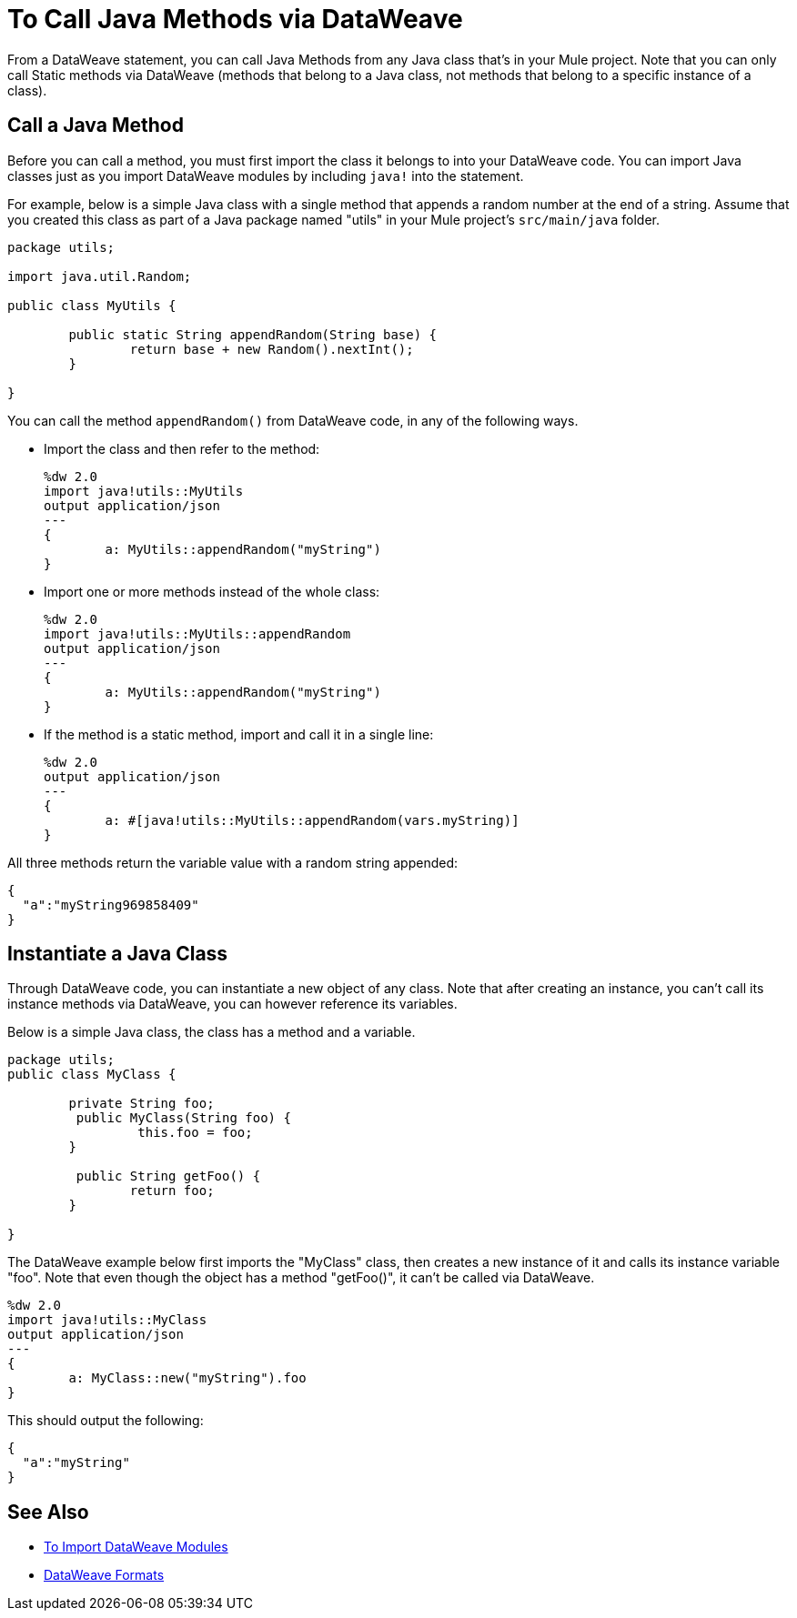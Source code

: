 = To Call Java Methods via DataWeave
:keywords: studio, anypoint, esb, transform, transformer, format, aggregate, rename, split, filter convert, xml, json, csv, pojo, java object, metadata, dataweave, data weave, datamapper, dwl, dfl, dw, output structure, input structure, map, mapping


From a DataWeave statement, you can call Java Methods from any Java class that's in your Mule project. Note that you can only call Static methods via DataWeave (methods that belong to a Java class, not methods that belong to a specific instance of a class).


== Call a Java Method


Before you can call a method, you must first import the class it belongs to into your DataWeave code. You can import Java classes just as you import DataWeave modules by including `java!` into the statement.

For example, below is a simple Java class with a single method that appends a random number at the end of a string. Assume that you created this class as part of a Java package named "utils" in your Mule project's `src/main/java` folder.

[source,java,linenums]
----
package utils;

import java.util.Random;

public class MyUtils {

	public static String appendRandom(String base) {
		return base + new Random().nextInt();
	}

}
----

You can call the method `appendRandom()` from DataWeave code, in any of the following ways.

* Import the class and then refer to the method:
+
[source,DataWeave,linenums]
----
%dw 2.0
import java!utils::MyUtils
output application/json
---
{
	a: MyUtils::appendRandom("myString")
}
----

* Import one or more methods instead of the whole class:
+
[source,DataWeave,linenums]
----
%dw 2.0
import java!utils::MyUtils::appendRandom
output application/json
---
{
	a: MyUtils::appendRandom("myString")
}
----

* If the method is a static method, import and call it in a single line:
+
[source,DataWeave,linenums]
----
%dw 2.0
output application/json
---
{
	a: #[java!utils::MyUtils::appendRandom(vars.myString)]
}
----

All three methods return the variable value with a random string appended:

[source,json,linenums]
----
{
  "a":"myString969858409"
}
----

== Instantiate a Java Class

Through DataWeave code, you can instantiate a new object of any class. Note that after creating an instance, you can't call its instance methods via DataWeave, you can however reference its variables.


Below is a simple Java class, the class has a method and a variable.

[source,java,linenums]
----
package utils;
public class MyClass {

	private String foo;
	 public MyClass(String foo) {
		 this.foo = foo;
	}

	 public String getFoo() {
		return foo;
	}

}
----

The DataWeave example below first imports the "MyClass" class, then creates a new instance of it and calls its instance variable "foo". Note that even though the object has a method "getFoo()", it can't be called via DataWeave.


[source,DataWeave,linenums]
----
%dw 2.0
import java!utils::MyClass
output application/json
---
{
	a: MyClass::new("myString").foo
}
----

This should output the following:

[source,json,linenums]
----
{
  "a":"myString"
}
----




== See Also

* link:dataweave-import-module[To Import DataWeave Modules]
// * link:dw-functions-core[DataWeave Core Functions]
* link:dataweave-formats[DataWeave Formats]
